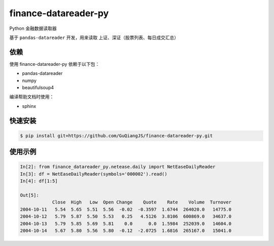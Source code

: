 finance-datareader-py
=======================
    
.. image:: https://api.travis-ci.org/GuQiangJS/finance-datareader-py.svg?branch=master
    :target: https://travis-ci.org/GuQiangJS/finance-datareader-py

Python 金融数据读取器

基于 ``pandas-datareader`` 开发，用来读取 上证、深证（股票列表、每日成交汇总）

依赖
~~~~

使用 finance-datareader-py 依赖于以下包：

* pandas-datareader
* numpy
* beautifulsoup4

编译帮助文档时使用：

* sphinx

快速安装
~~~~~~~~~

.. code-block:: shell

    $ pip install git+https://github.com/GuQiangJS/finance-datareader-py.git

使用示例
~~~~~~~~~

.. code-block:: python

    In[2]: from finance_datareader_py.netease.daily import NetEaseDailyReader
    In[3]: df = NetEaseDailyReader(symbols='000002').read()
    In[4]: df[1:5]
    
    Out[5]:
                Close  High   Low  Open Change    Quote    Rate    Volume  Turnover
    2004-10-11   5.54  5.65  5.51  5.56  -0.02  -0.3597  1.6744  264020.0   14775.0
    2004-10-12   5.79  5.87  5.50  5.53   0.25   4.5126  3.8106  600869.0   34637.0
    2004-10-13   5.79  5.85  5.69  5.81    0.0      0.0  1.5984  252039.0   14604.0
    2004-10-14   5.67  5.80  5.56  5.80  -0.12  -2.0725  1.6816  265167.0   15041.0
